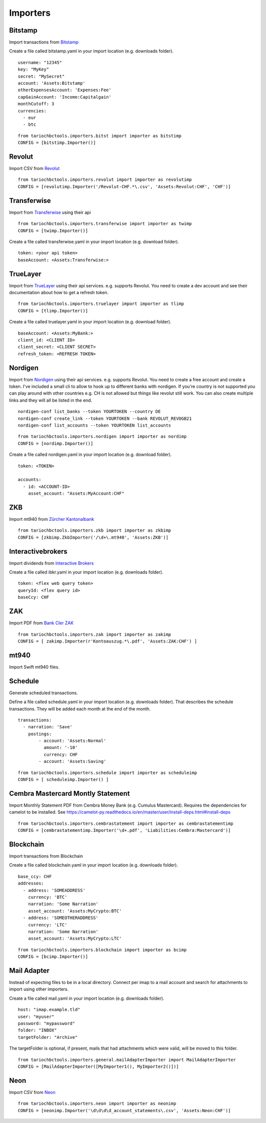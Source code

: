 Importers
=========

Bitstamp
--------

Import transactions from `Bitstamp <https://www.bitstamp.com/>`__

Create a file called bitstamp.yaml in your import location (e.g. downloads folder).

::

  username: "12345"
  key: "MyKey"
  secret: "MySecret"
  account: 'Assets:Bitstamp'
  otherExpensesAccount: 'Expenses:Fee'
  capGainAccount: 'Income:Capitalgain'
  monthCutoff: 3
  currencies:
    - eur
    - btc

::

  from tariochbctools.importers.bitst import importer as bitstimp
  CONFIG = [bitstimp.Importer()]


Revolut
-------

Import CSV from `Revolut <https://www.revolut.com/>`__

::

  from tariochbctools.importers.revolut import importer as revolutimp
  CONFIG = [revolutimp.Importer('/Revolut-CHF.*\.csv', 'Assets:Revolut:CHF', 'CHF')]


Transferwise
------------

Import from `Transferwise <https://www.transferwise.com/>`__ using their api

::

  from tariochbctools.importers.transferwise import importer as twimp
  CONFIG = [twimp.Importer()]

Create a file called transferwise.yaml in your import location (e.g. download folder).

::

  token: <your api token>
  baseAccount: <Assets:Transferwise:>


TrueLayer
---------

Import from `TrueLayer <https://www.truelayer.com/>`__ using their api services. e.g. supports Revolut.
You need to create a dev account and see their documentation about how to get a refresh token.

::

  from tariochbctools.importers.truelayer import importer as tlimp
  CONFIG = [tlimp.Importer()]

Create a file called truelayer.yaml in your import location (e.g. download folder).

::

  baseAccount: <Assets:MyBank:>
  client_id: <CLIENT ID>
  client_secret: <CLIENT SECRET>
  refresh_token: <REFRESH TOKEN>


Nordigen
--------

Import from `Nordigen <http://nordigen.com/>`__ using their api services. e.g. supports Revolut.
You need to create a free account and create a token. I've included a small cli to allow to hook up
to different banks with nordigen. If you're country is not supported you can play around with other countries
e.g. CH is not allowed but things like revolut still work. You can also create multiple links and they will
all be listed in the end.

::

  nordigen-conf list_banks --token YOURTOKEN --country DE
  nordigen-conf create_link --token YOURTOKEN --bank REVOLUT_REVOGB21
  nordigen-conf list_accounts --token YOURTOKEN list_accounts


::

  from tariochbctools.importers.nordigen import importer as nordimp
  CONFIG = [nordimp.Importer()]

Create a file called nordigen.yaml in your import location (e.g. download folder).

::

  token: <TOKEN>

  accounts:
    - id: <ACCOUNT-ID>
      asset_account: "Assets:MyAccount:CHF"


ZKB
---

Import mt940 from `Zürcher Kantonalbank <https://www.zkb.ch/>`__

::

  from tariochbctools.importers.zkb import importer as zkbimp
  CONFIG = [zkbimp.ZkbImporter('/\d+\.mt940', 'Assets:ZKB')]


Interactivebrokers
------------------

Import dividends from `Interactive Brokers <https://www.interactivebrokers.com/>`__

Create a file called ibkr.yaml in your import location (e.g. downloads folder).

::

  token: <flex web query token>
  queryId: <flex query id>
  baseCcy: CHF


ZAK
---

Import PDF from `Bank Cler ZAK <https://www.cler.ch/de/info/zak/>`__

::

  from tariochbctools.importers.zak import importer as zakimp
  CONFIG = [ zakimp.Importer(r'Kontoauszug.*\.pdf', 'Assets:ZAK:CHF') ]


mt940
-----

Import Swift mt940 files.


Schedule
--------

Generate scheduled transactions.

Define a file called schedule.yaml in your import location (e.g. downloads folder). That describes the schedule transactions. They will be added each month at the end of the month.

::

  transactions:
    - narration: 'Save'
      postings:
          - account: 'Assets:Normal'
            amount: '-10'
            currency: CHF
          - account: 'Assets:Saving'


::

  from tariochbctools.importers.schedule import importer as scheduleimp
  CONFIG = [ scheduleimp.Importer() ]


Cembra Mastercard Montly Statement
----------------------------------

Import Monthly Statement PDF from Cembra Money Bank (e.g. Cumulus Mastercard).
Requires the dependencies for camelot to be installed. See https://camelot-py.readthedocs.io/en/master/user/install-deps.html#install-deps


::

  from tariochbctools.importers.cembrastatement import importer as cembrastatementimp
  CONFIG = [cembrastatementimp.Importer('\d+.pdf', 'Liabilities:Cembra:Mastercard')]


Blockchain
----------

Import transactions from Blockchain

Create a file called blockchain.yaml in your import location (e.g. downloads folder).


::

  base_ccy: CHF
  addresses:
    - address: 'SOMEADDRESS'
      currency: 'BTC'
      narration: 'Some Narration'
      asset_account: 'Assets:MyCrypto:BTC'
    - address: 'SOMEOTHERADDRESS'
      currency: 'LTC'
      narration: 'Some Narration'
      asset_account: 'Assets:MyCrypto:LTC'


::

  from tariochbctools.importers.blockchain import importer as bcimp
  CONFIG = [bcimp.Importer()]


Mail Adapter
------------

Instead of expecting files to be in a local directory.
Connect per imap to a mail account and search for attachments to import using other importers.

Create a file called mail.yaml in your import location (e.g. downloads folder).


::

  host: "imap.example.tld"
  user: "myuser"
  password: "mypassword"
  folder: "INBOX"
  targetFolder: "Archive"


The targetFolder is optional, if present, mails that had attachments which were valid, will be moved to this folder.


::

  from tariochbctools.importers.general.mailAdapterImporter import MailAdapterImporter
  CONFIG = [MailAdapterImporter([MyImporter1(), MyImporter2()])]


Neon
----

Import CSV from `Neon <https://www.neon-free.ch/>`__

::

  from tariochbctools.importers.neon import importer as neonimp
  CONFIG = [neonimp.Importer('\d\d\d\d_account_statements\.csv', 'Assets:Neon:CHF')]
